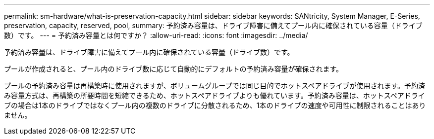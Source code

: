 ---
permalink: sm-hardware/what-is-preservation-capacity.html 
sidebar: sidebar 
keywords: SANtricity, System Manager, E-Series, preservation, capacity, reserved, pool, 
summary: 予約済み容量は、ドライブ障害に備えてプール内に確保されている容量（ドライブ数）です。 
---
= 予約済み容量とは何ですか？
:allow-uri-read: 
:icons: font
:imagesdir: ../media/


[role="lead"]
予約済み容量は、ドライブ障害に備えてプール内に確保されている容量（ドライブ数）です。

プールが作成されると、プール内のドライブ数に応じて自動的にデフォルトの予約済み容量が確保されます。

プールの予約済み容量は再構築時に使用されますが、ボリュームグループでは同じ目的でホットスペアドライブが使用されます。予約済み容量方式は、再構築の所要時間を短縮できるため、ホットスペアドライブよりも優れています。予約済み容量は、ホットスペアドライブの場合は1本のドライブではなくプール内の複数のドライブに分散されるため、1本のドライブの速度や可用性に制限されることはありません。
